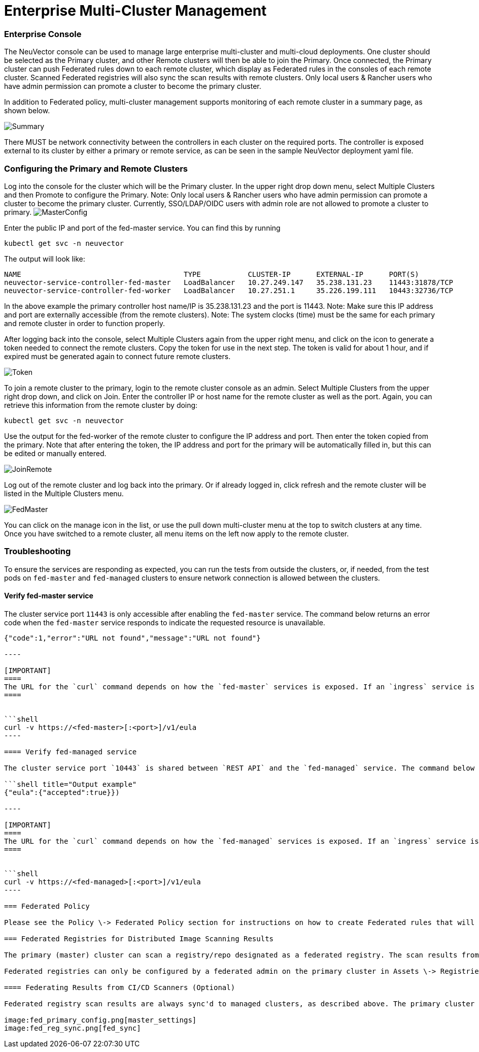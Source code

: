 = Enterprise Multi-Cluster Management
:slug: /navigation/multicluster
:taxonomy: {"category"=>"docs"}

=== Enterprise Console

The NeuVector console can be used to manage large enterprise multi-cluster and multi-cloud deployments. One cluster should be selected as the Primary cluster, and other Remote clusters will then be able to join the Primary. Once connected, the Primary cluster can push Federated rules down to each remote cluster, which display as Federated rules in the consoles of each remote cluster. Scanned Federated registries will also sync the scan results with remote clusters. Only local users & Rancher users who have admin permission can promote a cluster to become the primary cluster.

In addition to Federated policy, multi-cluster management supports monitoring of each remote cluster in a summary page, as shown below.

image::multicluster_summary.png[Summary]

There MUST be network connectivity between the controllers in each cluster on the required ports. The controller is exposed external to its cluster by either a primary or remote service, as can be seen in the sample NeuVector deployment yaml file.

=== Configuring the Primary and Remote Clusters

Log into the console for the cluster which will be the Primary cluster. In the upper right drop down menu, select Multiple Clusters and then Promote to configure the Primary. Note: Only local users & Rancher users who have admin permission can promote a cluster to become the primary cluster. Currently, SSO/LDAP/OIDC users with admin role are not allowed to promote a cluster to primary.
image:master1.png[MasterConfig]

Enter the public IP and port of the fed-master service. You can find this by running

[,shell]
----
kubectl get svc -n neuvector
----

The output will look like:

[,shell]
----
NAME                                      TYPE           CLUSTER-IP      EXTERNAL-IP      PORT(S)                         AGE
neuvector-service-controller-fed-master   LoadBalancer   10.27.249.147   35.238.131.23    11443:31878/TCP                 17d
neuvector-service-controller-fed-worker   LoadBalancer   10.27.251.1     35.226.199.111   10443:32736/TCP                 17d
----

In the above example the primary controller host name/IP is 35.238.131.23 and the port is 11443. Note: Make sure this IP address and port are externally accessible (from the remote clusters). Note: The system clocks (time) must be the same for each primary and remote cluster in order to function properly.

After logging back into the console, select Multiple Clusters again from the upper right menu, and click on the icon to generate a token needed to connect the remote clusters. Copy the token for use in the next step. The token is valid for about 1 hour, and if expired must be generated again to connect future remote clusters.

image::master_token.png[Token]

To join a remote cluster to the primary, login to the remote cluster console as an admin. Select Multiple Clusters from the upper right drop down, and click on Join. Enter the controller IP or host name for the remote cluster as well as the port. Again, you can retrieve this information from the remote cluster by doing:

[,shell]
----
kubectl get svc -n neuvector
----

Use the output for the fed-worker of the remote cluster to configure the IP address and port. Then enter the token copied from the primary. Note that after entering the token, the IP address and port for the primary will be automatically filled in, but this can be edited or manually entered.

image::join_remote.png[JoinRemote]

Log out of the remote cluster and log back into the primary. Or if already logged in, click refresh and the remote cluster will be listed in the Multiple Clusters menu.

image::fed_master_list.png[FedMaster]

You can click on the manage icon in the list, or use the pull down multi-cluster menu at the top to switch clusters at any time. Once you have switched to a remote cluster, all menu items on the left now apply to the remote cluster.

=== Troubleshooting

To ensure the services are responding as expected, you can run the tests from outside the clusters, or, if needed, from the test pods on `fed-master` and `fed-managed` clusters to ensure network connection is allowed between the clusters.

==== Verify fed-master service

The cluster service port `11443` is only accessible after enabling the `fed-master` service. The command below returns an error code when the `fed-master` service responds to indicate the requested resource is unavailable.

```shell title="Output example"
{"code":1,"error":"URL not found","message":"URL not found"}

----

[IMPORTANT]
====
The URL for the `curl` command depends on how the `fed-master` services is exposed. If an `ingress` service is configured, it's not neccessary to specify a port.
====


```shell
curl -v https://<fed-master>[:<port>]/v1/eula
----

==== Verify fed-managed service

The cluster service port `10443` is shared between `REST API` and the `fed-managed` service. The command below returns a success code when the `fed-managed` service responds to indicate it's available.

```shell title="Output example"
{"eula":{"accepted":true}})

----

[IMPORTANT]
====
The URL for the `curl` command depends on how the `fed-managed` services is exposed. If an `ingress` service is configured, it's not neccessary to specify a port.
====


```shell
curl -v https://<fed-managed>[:<port>]/v1/eula
----

=== Federated Policy

Please see the Policy \-> Federated Policy section for instructions on how to create Federated rules that will be pushed to each cluster.

=== Federated Registries for Distributed Image Scanning Results

The primary (master) cluster can scan a registry/repo designated as a federated registry. The scan results from these registries will be synchronized to all managed (remote) clusters. This enables display of scan results in the managed cluster console as well as use of the results in admission control rules of the managed cluster. Registries only need to be scanned once instead of by each cluster, reducing CPU/memory and network bandwidth usage.

Federated registries can only be configured by a federated admin on the primary cluster in Assets \-> Registries. After adding and scanning a federated repository, the scan results will be synchronized to all managed clusters. Admission control rules in each managed cluster which require image scanning (e.g. CVE, compliance based rules) will automatically use both federated scan results as well as any registry scans results locally configured.

==== Federating Results from CI/CD Scanners (Optional)

Federated registry scan results are always sync'd to managed clusters, as described above. The primary cluster can also receive scan results link:/scanning/scanners#standalone-scanner-for-local-scanning[from stand alone scanner scans] or scanner plug-ins invoked from a build CI/CD pipeline. To enable build phase (CI/CD) repository scanning results to also sync to managed clusters, first enable it by editing the primary (master) cluster settings as shown below.

image:fed_primary_config.png[master_settings]
image:fed_reg_sync.png[fed_sync]
